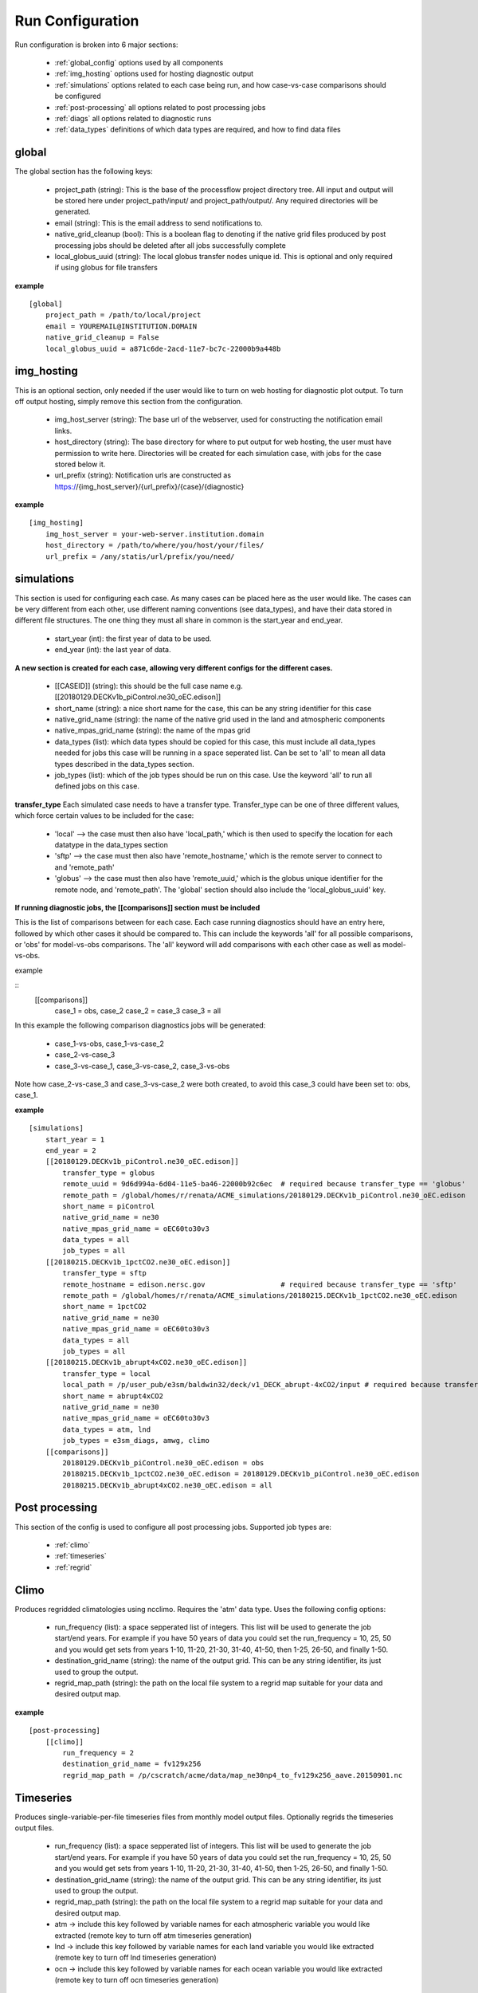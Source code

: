 .. _configuration:

*****************
Run Configuration
*****************


Run configuration is broken into 6 major sections:

    * :ref:`global_config`  options used by all components
    * :ref:`img_hosting` options used for hosting diagnostic output
    * :ref:`simulations` options related to each case being run, and how case-vs-case comparisons should be configured
    * :ref:`post-processing` all options related to post processing jobs
    * :ref:`diags` all options related to diagnostic runs
    * :ref:`data_types` definitions of which data types are required, and how to find data files

.. _global_config:

global
------

The global section has the following keys: 

    * project_path (string): This is the base of the processflow project directory tree. All input and output will be stored here under project_path/input/ and project_path/output/. Any required directories will be generated.
    * email (string): This is the email address to send notifications to.
    * native_grid_cleanup (bool): This is a boolean flag to denoting if the native grid files produced by post processing jobs should be deleted after all jobs successfully complete
    * local_globus_uuid (string): The local globus transfer nodes unique id. This is optional and only required if using globus for file transfers

**example**
::

    [global]
        project_path = /path/to/local/project
        email = YOUREMAIL@INSTITUTION.DOMAIN
        native_grid_cleanup = False
        local_globus_uuid = a871c6de-2acd-11e7-bc7c-22000b9a448b

.. _img_hosting:

img_hosting
-----------

This is an optional section, only needed if the user would like to turn on web hosting for diagnostic plot output. To turn off output hosting, simply remove this section from the configuration.

    * img_host_server (string): The base url of the webserver, used for constructing the notification email links.
    * host_directory (string): The base directory for where to put output for web hosting, the user must have permission to write here. Directories will be created for each simulation case, with jobs for the case stored below it.
    * url_prefix (string): Notification urls are constructed as https://{img_host_server}/{url_prefix}/{case}/{diagnostic}

**example**
::

    [img_hosting]
        img_host_server = your-web-server.institution.domain
        host_directory = /path/to/where/you/host/your/files/
        url_prefix = /any/statis/url/prefix/you/need/

.. _simulations:

simulations
-----------

This section is used for configuring each case. As many cases can be placed here as the user would like. 
The cases can be very different from each other, use different naming conventions (see data_types), and have their data stored in different file structures. 
The one thing they must all share in common is the start_year and end_year.

    * start_year (int): the first year of data to be used.
    * end_year (int): the last year of data.

**A new section is created for each case, allowing very different configs for the different cases.**

    * [[CASEID]] (string): this should be the full case name e.g. [[20180129.DECKv1b_piControl.ne30_oEC.edison]]
    * short_name (string): a nice short name for the case, this can be any string identifier for this case
    * native_grid_name (string): the name of the native grid used in the land and atmospheric components
    * native_mpas_grid_name (string): the name of the mpas grid
    * data_types (list): which data types should be copied for this case, this must include all data_types needed for jobs this case will be running in a space seperated list. Can be set to 'all' to mean all data types described in the data_types section.
    * job_types (list): which of the job types should be run on this case. Use the keyword 'all' to run all defined jobs on this case.

**transfer_type**
Each simulated case needs to have a transfer type. Transfer_type can be one of three different values, which force certain values to be included for the case:

    * 'local' --> the case must then also have 'local_path,' which is then used to specify the location for each datatype in the data_types section
    * 'sftp' --> the case must then also have 'remote_hostname,' which is the remote server to connect to and 'remote_path'
    * 'globus' --> the case must then also have 'remote_uuid,' which is the globus unique identifier for the remote node, and 'remote_path'. The 'global' section should also include the 'local_globus_uuid' key.

**If running diagnostic jobs, the [[comparisons]] section must be included**
    
This is the list of comparisons between for each case. 
Each case running diagnostics should have an entry here, followed by which other cases it should be compared to. 
This can include the keywords 'all' for all possible comparisons, or 'obs' for model-vs-obs comparisons. The 'all' keyword will add comparisons with each other case as well as model-vs-obs.
    
example

::
    [[comparisons]]
        case_1 = obs, case_2
        case_2 = case_3
        case_3 = all

In this example the following comparison diagnostics jobs will be generated:

    * case_1-vs-obs, case_1-vs-case_2
    * case_2-vs-case_3
    * case_3-vs-case_1, case_3-vs-case_2, case_3-vs-obs

Note how case_2-vs-case_3 and case_3-vs-case_2 were both created, to avoid this case_3 could have been set to: obs, case_1.

**example**
::

    [simulations]
        start_year = 1
        end_year = 2
        [[20180129.DECKv1b_piControl.ne30_oEC.edison]]
            transfer_type = globus
            remote_uuid = 9d6d994a-6d04-11e5-ba46-22000b92c6ec  # required because transfer_type == 'globus'
            remote_path = /global/homes/r/renata/ACME_simulations/20180129.DECKv1b_piControl.ne30_oEC.edison
            short_name = piControl
            native_grid_name = ne30
            native_mpas_grid_name = oEC60to30v3
            data_types = all
            job_types = all
        [[20180215.DECKv1b_1pctCO2.ne30_oEC.edison]]
            transfer_type = sftp
            remote_hostname = edison.nersc.gov                  # required because transfer_type == 'sftp'
            remote_path = /global/homes/r/renata/ACME_simulations/20180215.DECKv1b_1pctCO2.ne30_oEC.edison
            short_name = 1pctCO2
            native_grid_name = ne30
            native_mpas_grid_name = oEC60to30v3
            data_types = all
            job_types = all
        [[20180215.DECKv1b_abrupt4xCO2.ne30_oEC.edison]]
            transfer_type = local           
            local_path = /p/user_pub/e3sm/baldwin32/deck/v1_DECK_abrupt-4xCO2/input # required because transfer_type == 'local'
            short_name = abrupt4xCO2
            native_grid_name = ne30
            native_mpas_grid_name = oEC60to30v3
            data_types = atm, lnd
            job_types = e3sm_diags, amwg, climo
        [[comparisons]]
            20180129.DECKv1b_piControl.ne30_oEC.edison = obs
            20180215.DECKv1b_1pctCO2.ne30_oEC.edison = 20180129.DECKv1b_piControl.ne30_oEC.edison
            20180215.DECKv1b_abrupt4xCO2.ne30_oEC.edison = all


.. _post-processing:

Post processing
---------------

This section of the config is used to configure all post processing jobs. Supported job types are:

    * :ref:`climo`
    * :ref:`timeseries`
    * :ref:`regrid`

.. _climo:

Climo
-----

Produces regridded climatologies using ncclimo. Requires the 'atm' data type. Uses the following config options:

    * run_frequency (list): a space sepperated list of integers. This list will be used to generate the job start/end years. For example if you have 50 years of data you could set the run_frequency = 10, 25, 50 and you would get sets from years 1-10, 11-20, 21-30, 31-40, 41-50, then 1-25, 26-50, and finally 1-50.
    * destination_grid_name (string): the name of the output grid. This can be any string identifier, its just used to group the output.
    * regrid_map_path (string): the path on the local file system to a regrid map suitable for your data and desired output map.

**example**

::

    [post-processing]
        [[climo]]
            run_frequency = 2
            destination_grid_name = fv129x256
            regrid_map_path = /p/cscratch/acme/data/map_ne30np4_to_fv129x256_aave.20150901.nc

.. _timeseries:

Timeseries
----------

Produces single-variable-per-file timeseries files from monthly model output files. Optionally regrids the timeseries output files.

    * run_frequency (list): a space sepperated list of integers. This list will be used to generate the job start/end years. For example if you have 50 years of data you could set the run_frequency = 10, 25, 50 and you would get sets from years 1-10, 11-20, 21-30, 31-40, 41-50, then 1-25, 26-50, and finally 1-50.
    * destination_grid_name (string): the name of the output grid. This can be any string identifier, its just used to group the output.
    * regrid_map_path (string): the path on the local file system to a regrid map suitable for your data and desired output map.
    * atm -> include this key followed by variable names for each atmospheric variable you would like extracted (remote key to turn off atm timeseries generation)
    * lnd -> include this key followed by variable names for each land variable you would like extracted (remote key to turn off lnd timeseries generation)
    * ocn -> include this key followed by variable names for each ocean variable you would like extracted (remote key to turn off ocn timeseries generation)

**example**

::

    [post-processing]
        [[timeseries]]
            run_frequency = 2
            destination_grid_name = fv129x256
            regrid_map_path = /p/cscratch/acme/data/map_ne30np4_to_fv129x256_aave.20150901.nc
            lnd = SOILICE, SOILLIQ, SOILWATER_10CM, QINTR, QOVER, QRUNOFF, QSOIL, QVEGT, TSOI
            atm = FSNTOA, FLUT, FSNT, FLNT, FSNS, FLNS, SHFLX, QFLX, PRECC, PRECL, PRECSC, PRECSL, TS, TREFHT
            ocn = ssh

.. _regrid:

Regrid
------

Translates model output files from one grid into another. Regridding is supported for atm, lnd, and ocn data types. Each regrid type requires its own config section, see example below. To turn off a data type, remove it from the config.

**example**

::

    [post-processing]
        [[regrid]]
            [[[lnd]]]
                source_grid_path = /export/zender1/data/grids/ne30np4_pentagons.091226.nc
                destination_grid_path = /export/zender1/data/grids/129x256_SCRIP.20150901.nc
                destination_grid_name = fv129x256
            [[[atm]]]
                regrid_map_path = /p/cscratch/acme/data/map_ne30np4_to_fv129x256_aave.20150901.nc
                destination_grid_name = fv129x256
            [[[ocn]]]
                regrid_map_path = ~/grids/map_oEC60to30v3_to_0.5x0.5degree_bilinear.nc
                destination_grid_name = 0.5x0.5degree_bilinear

.. _diags:

Diags
-----

This section contains all config options for diagnostic jobs. Currently supported diagnostics are:

    * :ref:`amwg`
    * :ref:`e3sm_diags`
    * :ref:`aprime`

.. _amwg:

AMWG
----

The AMWG diagnostic suite needs the 'atm' data type, and the 'climo' job type.

    * run_frequency (list): a space sepperated list of integers. This list will be used to generate the job start/end years. For example if you have 50 years of data you could set the run_frequency = 10, 25, 50 and you would get sets from years 1-10, 11-20, 21-30, 31-40, 41-50, then 1-25, 26-50, and finally 1-50.
    * diag_home (string): the path to where on the local file system the amwg code is located. All amwg jobs will be executed from this directory.

**example**

::

    [diags]
        [[amwg]]
            run_frequency = 2
            diag_home = /p/cscratch/acme/amwg/amwg_diag

.. _e3sm_diags:

e3sm_diags
----------

The e3sm_diags suite needs the 'atm' data type, and the 'climo' job type.

    * run_frequency (list): a space sepperated list of integers. This list will be used to generate the job start/end years. For example if you have 50 years of data you could set the run_frequency = 10, 25, 50 and you would get sets from years 1-10, 11-20, 21-30, 31-40, 41-50, then 1-25, 26-50, and finally 1-50.
    * backend (string): which graphing backend to use for generating the plots. Supported options are 'vcs' and 'mpl'.
    * reference_data_path (string): path to local copy of reference observational data.

**example**

::

        [diags]
            run_frequency = 2
            backend = vcs
            reference_data_path = /p/cscratch/acme/data/obs_for_acme_diags

.. _aprime:

Aprime
------

The aprime diagnostic suite requires the following data types, and no job types:
    * atm
    * cice
    * cice_restart
    * cice_streams
    * cice_in
    * ocn
    * ocn_restart
    * ocn_streams
    * ocn_in
    * meridionalHeatTransport

**example**

::

        [diags]
            [[aprime]]
                run_frequency = 2
                aprime_code_path = /p/cscratch/acme/data/a-prime

.. _data_types:

Data types
----------

This section defines each of the data types for your jobs. Each data type is denoted by creating a new config section using double brackets [[new_data_type]].
Each section then has four keys. The values in these keys can contain a set of keywords that are used to substitute values at run time. For example, the REMOTE_PATH keyword
pulls in remote_path from the simulation config and substitures it. For example, a new data type could be specified using:

::

        [simulations]
            start_year = 22
            end_year = 44
            [[some-case-id]]
                remote_path = /export/my_user/model-output/my-case

        [data_types]
            [[my_new_custom_type]]
                remote_path = 'REMOTE_PATH/archive/custom_component/hist'
                file_format = 'CASEID.custom.value.YEAR-MONTH.nc'
                local_path = '/my/custom/local/path/'
                monthly = True

This would create a new data type called "my_new_custom_type." The processflow would then take the cases "remote_path" and replace the REMOTE_PATH section defined in the data_type, making it look for this new data type in
/export/my_user/model-output/my-case/archive/custom_component/hist, with the file names some-case-id.custom.value.0022-01.nc through some-case-id.custom.value.0044-12.nc

The keywords you can use for substitution are:
    * REMOTE_PATH: pulled from the simulation.case.remote_path
    * PROJECT_PATH: pulled from global.project_path
    * CASEID: pulled from simulations.case
    * YEAR: created as a range from simulation.start_year to simulation.end_year if the data_type is marked as monthly
    * MONTH: created as a range from 1 to 12 if the data_type is marked as monthly
    * REST_YR: this is the "restart year," which is simulations.start_year + 1

The four mandatory sections for each data type (remote_path, file_format, local_path, monthly) are applied to each case. Case specific options are allowed, and allow you to create user defined substutions.
Simply add the caseid as a new section to the data_type section, and add your case specific keywords. These values for these keywords are then pulled from the simulation.caseid section. For example:

::

    [simulations]
        start_year = 1
        end_year = 2
        [[my-fancy-case]]
            my_custom_keyword = 'isnt-this-nice'
            remote_path = /export/my_user/model-output/my-case
        [[perfectly-ordinary-case]]
            remote_path = /export/my_user/model-output/my-second-case

    [data_types]
        [[my_new_custom_type]]
            remote_path = 'REMOTE_PATH/archive/custom_component/hist'
            file_format = 'CASEID.custom.value.YEAR-MONTH.nc'
            local_path = '/my/custom/local/path/'
            monthly = True
            [[[my-fancy-case]]]
                remote_path = 'REMOTE_PATH/MY_CUSTOM_KEYWORD/CASEID'

In this example the data type my_new_custom_type would specify that files coming from the case my-fancy-case would have the remote path:

| {remote_path from simulation.caseid}/{my_custom_keyword}/{ case id}
| /export/my_user/model-output/my-case/isnt-this-nice/my-fancy-case



In the below example, all data types are defined for a case that uses short-term-archiving (note the /archive/atm/hist). The atm and lnd types have been defined for the 20180215.DECKv1b_abrupt4xCO2.ne30_oEC.edison case to NOT use short term archiving. 
For these two data types, the case is expected to use the standard everything-in-the-run-directory method. Note the local_path = 'LOCAL_PATH/atm'

**example**

::

    [data_types]
        [[atm]]
            remote_path = 'REMOTE_PATH/archive/atm/hist'
            file_format = 'CASEID.cam.h0.YEAR-MONTH.nc'
            local_path = 'PROJECT_PATH/input/CASEID/atm'
            monthly = True
            [[[20180215.DECKv1b_abrupt4xCO2.ne30_oEC.edison]]]
                local_path = 'LOCAL_PATH/atm'
        [[lnd]]
            remote_path = 'REMOTE_PATH/archive/lnd/hist'
            file_format = 'CASEID.clm2.h0.YEAR-MONTH.nc'
            local_path = 'PROJECT_PATH/input/CASEID/lnd'
            monthly = True
            [[[20180215.DECKv1b_abrupt4xCO2.ne30_oEC.edison]]]
                local_path = 'LOCAL_PATH/lnd'
        [[cice]]
            remote_path = 'REMOTE_PATH/archive/ice/hist'
            file_format = 'mpascice.hist.am.timeSeriesStatsMonthly.YEAR-MONTH-01.nc'
            local_path = 'PROJECT_PATH/input/CASEID/ice'
            monthly = True
        [[ocn]]
            remote_path = 'REMOTE_PATH/archive/ocn/hist'
            file_format = 'mpaso.hist.am.timeSeriesStatsMonthly.YEAR-MONTH-01.nc'
            local_path = 'PROJECT_PATH/input/CASEID/ocn'
            monthly = True
        [[ocn_restart]]
            remote_path = 'REMOTE_PATH/archive/rest/REST_YR-01-01-00000/'
            file_format = 'mpaso.rst.REST_YR-01-01_00000.nc'
            local_path = 'PROJECT_PATH/input/CASEID/rest'
            monthly = False
        [[cice_restart]]
            remote_path = 'REMOTE_PATH/archive/rest/REST_YR-01-01-00000/'
            file_format = 'mpascice.rst.REST_YR-01-01_00000.nc'
            local_path = 'PROJECT_PATH/input/CASEID/rest'
            monthly = False
        [[ocn_streams]]
            remote_path = 'REMOTE_PATH/run'
            file_format = 'streams.ocean'
            local_path = 'PROJECT_PATH/input/CASEID/mpas'
            monthly = False
        [[cice_streams]]
            remote_path = 'REMOTE_PATH/run'
            file_format = 'streams.cice'
            local_path = 'PROJECT_PATH/input/CASEID/mpas'
            monthly = False
        [[ocn_in]]
            remote_path = 'REMOTE_PATH/run'
            file_format = 'mpas-o_in'
            local_path = 'PROJECT_PATH/input/CASEID/mpas'
            monthly = False
        [[cice_in]]
            remote_path = 'REMOTE_PATH/run'
            file_format = 'mpas-cice_in'
            local_path = 'PROJECT_PATH/input/CASEID/mpas'
            monthly = False
        [[meridionalHeatTransport]]
            remote_path = 'REMOTE_PATH/archive/ocn/hist'
            file_format = 'mpaso.hist.am.meridionalHeatTransport.START_YR-02-01.nc'
            local_path = 'PROJECT_PATH/input/CASEID/mpas'
            monthly = False


.. _example_config:

Example Configuration
---------------------

This is an example configuration used on acme1 with three cases. Each case uses a different transfer method.

::

    [global]
    project_path = /p/user_pub/e3sm/baldwin32/model_v_model
    email = baldwin32@llnl.gov
    native_grid_cleanup = False
    local_globus_uuid = a871c6de-2acd-11e7-bc7c-22000b9a448b

    [img_hosting]
        img_host_server = acme-viewer.llnl.gov
        host_directory = /var/www/acme/acme-diags/baldwin32/
        url_prefix = 'baldwin32'

    [simulations]
        start_year = 1
        end_year = 2
        [[20180129.DECKv1b_piControl.ne30_oEC.edison]]
            transfer_type = globus
            remote_uuid = 9d6d994a-6d04-11e5-ba46-22000b92c6ec
            remote_path = /global/homes/r/renata/ACME_simulations/20180129.DECKv1b_piControl.ne30_oEC.edison
            short_name = piControl
            native_grid_name = ne30
            native_mpas_grid_name = oEC60to30v3
            data_types = all
            job_types = all
        [[20180215.DECKv1b_1pctCO2.ne30_oEC.edison]]
            transfer_type = sftp
            remote_hostname = edison.nersc.gov
            remote_path = /global/homes/r/renata/ACME_simulations/20180215.DECKv1b_1pctCO2.ne30_oEC.edison
            short_name = 1pctCO2
            native_grid_name = ne30
            native_mpas_grid_name = oEC60to30v3
            data_types = all
            job_types = all
        [[20180215.DECKv1b_abrupt4xCO2.ne30_oEC.edison]]
            transfer_type = local
            local_path = /p/user_pub/e3sm/baldwin32/deck/v1_DECK_abrupt-4xCO2/input
            short_name = abrupt4xCO2
            native_grid_name = ne30
            native_mpas_grid_name = oEC60to30v3
            data_types = atm, lnd
            job_types = e3sm_diags, amwg, climo
        [[comparisons]]
            20180129.DECKv1b_piControl.ne30_oEC.edison = obs
            20180215.DECKv1b_1pctCO2.ne30_oEC.edison = 20180129.DECKv1b_piControl.ne30_oEC.edison
            20180215.DECKv1b_abrupt4xCO2.ne30_oEC.edison = all

    [post-processing]
        [[climo]]
            run_frequency = 2
            destination_grid_name = fv129x256
            regrid_map_path = /p/cscratch/acme/data/map_ne30np4_to_fv129x256_aave.20150901.nc

        [[timeseries]]
            run_frequency = 2
            destination_grid_name = fv129x256
            regrid_map_path = /p/cscratch/acme/data/map_ne30np4_to_fv129x256_aave.20150901.nc
            atm = FSNTOA, FLUT, FSNT, FLNT, FSNS, FLNS, SHFLX, QFLX, PRECC, PRECL, PRECSC, PRECSL, TS, TREFHT
            lnd = SOILICE, SOILLIQ, SOILWATER_10CM, QINTR, QOVER, QRUNOFF, QSOIL, QVEGT, TSOI

        [[regrid]]
            [[[lnd]]]
                source_grid_path = /export/zender1/data/grids/ne30np4_pentagons.091226.nc
                destination_grid_path = /export/zender1/data/grids/129x256_SCRIP.20150901.nc 
                destination_grid_name = fv129x256
            [[[atm]]]
                regrid_map_path = /p/cscratch/acme/data/map_ne30np4_to_fv129x256_aave.20150901.nc
                destination_grid_name = fv129x256
            [[[ocn]]]
                regrid_map_path = ~/grids/map_oEC60to30v3_to_0.5x0.5degree_bilinear.nc
                destination_grid_name = 0.5x0.5degree_bilinear


    [diags]
        [[e3sm_diags]]
            run_frequency = 2
            backend = mpl
            reference_data_path = /p/cscratch/acme/data/obs_for_acme_diags

        [[amwg]]
            run_frequency = 2
            diag_home = /p/cscratch/acme/amwg/amwg_diag
            
        [[aprime]]
            run_frequency = 2
            host_directory = aprime-diags
            aprime_code_path = /p/cscratch/acme/data/a-prime
            test_atm_res = ne30
            test_mpas_mesh_name = oEC60to30v3

    [data_types]
        [[atm]]
            remote_path = 'REMOTE_PATH/archive/atm/hist'
            file_format = 'CASEID.cam.h0.YEAR-MONTH.nc'
            local_path = 'PROJECT_PATH/input/CASEID/atm'
            monthly = True
            [[[20180215.DECKv1b_abrupt4xCO2.ne30_oEC.edison]]]
                local_path = 'LOCAL_PATH/atm'
        [[lnd]]
            remote_path = 'REMOTE_PATH/archive/lnd/hist'
            file_format = 'CASEID.clm2.h0.YEAR-MONTH.nc'
            local_path = 'PROJECT_PATH/input/CASEID/lnd'
            monthly = True
            [[[20180215.DECKv1b_abrupt4xCO2.ne30_oEC.edison]]]
                local_path = 'LOCAL_PATH/lnd'
        [[cice]]
            remote_path = 'REMOTE_PATH/archive/ice/hist'
            file_format = 'mpascice.hist.am.timeSeriesStatsMonthly.YEAR-MONTH-01.nc'
            local_path = 'PROJECT_PATH/input/CASEID/ice'
            monthly = True
        [[ocn]]
            remote_path = 'REMOTE_PATH/archive/ocn/hist'
            file_format = 'mpaso.hist.am.timeSeriesStatsMonthly.YEAR-MONTH-01.nc'
            local_path = 'PROJECT_PATH/input/CASEID/ocn'
            monthly = True
        [[ocn_restart]]
            remote_path = 'REMOTE_PATH/archive/rest/REST_YR-01-01-00000/'
            file_format = 'mpaso.rst.REST_YR-01-01_00000.nc'
            local_path = 'PROJECT_PATH/input/CASEID/rest'
            monthly = False
        [[cice_restart]]
            remote_path = 'REMOTE_PATH/archive/rest/REST_YR-01-01-00000/'
            file_format = 'mpascice.rst.REST_YR-01-01_00000.nc'
            local_path = 'PROJECT_PATH/input/CASEID/rest'
            monthly = False
        [[ocn_streams]]
            remote_path = 'REMOTE_PATH/run'
            file_format = 'streams.ocean'
            local_path = 'PROJECT_PATH/input/CASEID/mpas'
            monthly = False
        [[cice_streams]]
            remote_path = 'REMOTE_PATH/run'
            file_format = 'streams.cice'
            local_path = 'PROJECT_PATH/input/CASEID/mpas'
            monthly = False
        [[ocn_in]]
            remote_path = 'REMOTE_PATH/run'
            file_format = 'mpas-o_in'
            local_path = 'PROJECT_PATH/input/CASEID/mpas'
            monthly = False
        [[cice_in]]
            remote_path = 'REMOTE_PATH/run'
            file_format = 'mpas-cice_in'
            local_path = 'PROJECT_PATH/input/CASEID/mpas'
            monthly = False
        [[meridionalHeatTransport]]
            remote_path = 'REMOTE_PATH/archive/ocn/hist'
            file_format = 'mpaso.hist.am.meridionalHeatTransport.START_YR-02-01.nc'
            local_path = 'PROJECT_PATH/input/CASEID/mpas'
            monthly = False
    